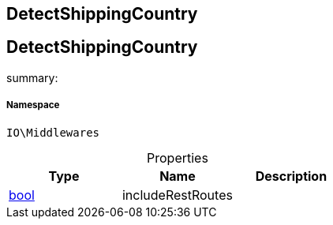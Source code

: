:table-caption!:
:example-caption!:
:source-highlighter: prettify
:sectids!:

== DetectShippingCountry


[[io__detectshippingcountry]]
== DetectShippingCountry

summary: 




===== Namespace

`IO\Middlewares`





.Properties
|===
|Type |Name |Description

|link:http://php.net/bool[bool^]
    |includeRestRoutes
    |
|===

